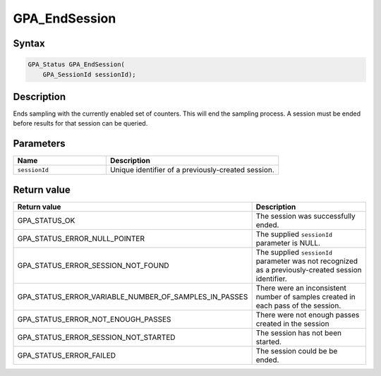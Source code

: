 .. Copyright (c) 2018 Advanced Micro Devices, Inc. All rights reserved.

GPA_EndSession
@@@@@@@@@@@@@@

Syntax
%%%%%%

.. code-block:: c++

    GPA_Status GPA_EndSession(
        GPA_SessionId sessionId);

Description
%%%%%%%%%%%

Ends sampling with the currently enabled set of counters. This will end the
sampling process. A session must be ended before results for that session can
be queried.

Parameters
%%%%%%%%%%

.. csv-table::
    :header: "Name", "Description"
    :widths: 35, 65

    "``sessionId``","Unique identifier of a previously-created session."

Return value
%%%%%%%%%%%%

.. csv-table::
    :header: "Return value", "Description"
    :widths: 35, 65

    "GPA_STATUS_OK", "The session was successfully ended."
    "GPA_STATUS_ERROR_NULL_POINTER", "The supplied ``sessionId`` parameter is NULL."
    "GPA_STATUS_ERROR_SESSION_NOT_FOUND", "The supplied ``sessionId`` parameter was not recognized as a previously-created session identifier."
    "GPA_STATUS_ERROR_VARIABLE_NUMBER_OF_SAMPLES_IN_PASSES", "There were an inconsistent number of samples created in each pass of the session."
    "GPA_STATUS_ERROR_NOT_ENOUGH_PASSES", "There were not enough passes created in the session"
    "GPA_STATUS_ERROR_SESSION_NOT_STARTED", "The session has not been started."
    "GPA_STATUS_ERROR_FAILED", "The session could be be ended."
